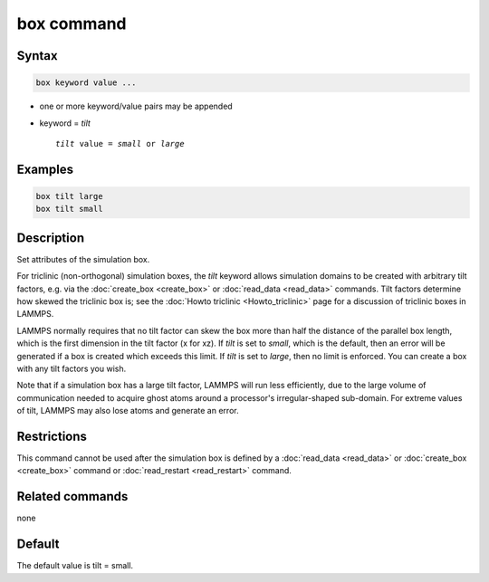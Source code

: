 .. index:: box

box command
===========

Syntax
""""""

.. code-block:: LAMMPS

   box keyword value ...

* one or more keyword/value pairs may be appended
* keyword = *tilt*

  .. parsed-literal::

       *tilt* value = *small* or *large*

Examples
""""""""

.. code-block:: LAMMPS

   box tilt large
   box tilt small

Description
"""""""""""

Set attributes of the simulation box.

For triclinic (non-orthogonal) simulation boxes, the *tilt* keyword
allows simulation domains to be created with arbitrary tilt factors,
e.g. via the :doc:`create_box <create_box>` or
:doc:`read_data <read_data>` commands.  Tilt factors determine how
skewed the triclinic box is; see the :doc:`Howto triclinic <Howto_triclinic>` page for a discussion of triclinic
boxes in LAMMPS.

LAMMPS normally requires that no tilt factor can skew the box more
than half the distance of the parallel box length, which is the first
dimension in the tilt factor (x for xz).  If *tilt* is set to
*small*, which is the default, then an error will be
generated if a box is created which exceeds this limit.  If *tilt*
is set to *large*, then no limit is enforced.  You can create
a box with any tilt factors you wish.

Note that if a simulation box has a large tilt factor, LAMMPS will run
less efficiently, due to the large volume of communication needed to
acquire ghost atoms around a processor's irregular-shaped sub-domain.
For extreme values of tilt, LAMMPS may also lose atoms and generate an
error.

Restrictions
""""""""""""

This command cannot be used after the simulation box is defined by a
:doc:`read_data <read_data>` or :doc:`create_box <create_box>` command or
:doc:`read_restart <read_restart>` command.

Related commands
""""""""""""""""

none


Default
"""""""

The default value is tilt = small.

